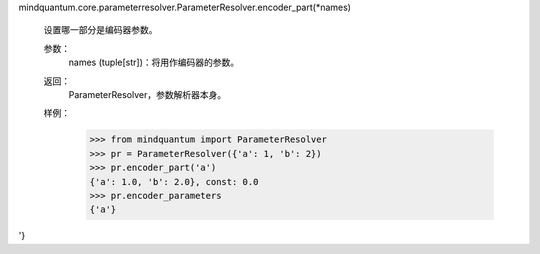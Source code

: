 mindquantum.core.parameterresolver.ParameterResolver.encoder_part(*names)

        设置哪一部分是编码器参数。

        参数：
            names (tuple[str])：将用作编码器的参数。

        返回：
            ParameterResolver，参数解析器本身。

        样例：
            >>> from mindquantum import ParameterResolver
            >>> pr = ParameterResolver({'a': 1, 'b': 2})
            >>> pr.encoder_part('a')
            {'a': 1.0, 'b': 2.0}, const: 0.0
            >>> pr.encoder_parameters
            {'a'}
'}
